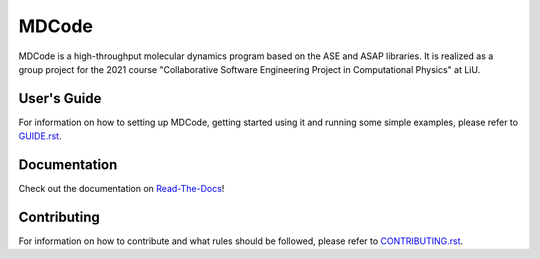MDCode
******

MDCode is a high-throughput molecular dynamics program based on the ASE and ASAP libraries. It is realized as a group project for the 2021 course "Collaborative Software Engineering Project in Computational Physics" at LiU.

User's Guide
============

For information on how to setting up MDCode, getting started using it and running some simple examples, please refer to `GUIDE.rst <https://github.com/JFxMachina/MDCode-Solo/blob/main/GUIDE.rst>`_.

..
  # FIXME : Add user's guide. Should also be/linked to on read-the-docs

Documentation
=============

Check out the documentation on `Read-The-Docs <https://mdcode-solo.readthedocs.io/en/latest/genindex.html>`_!

Contributing
============

For information on how to contribute and what rules should be followed, please refer to `CONTRIBUTING.rst <https://github.com/JFxMachina/MDCode-solo/blob/main/CONTRIBUTING.rst>`_.


..
  # NOTE: suggestions for other useful documents can be found in https://github.com/joelparkerhenderson/github-special-files-and-paths
